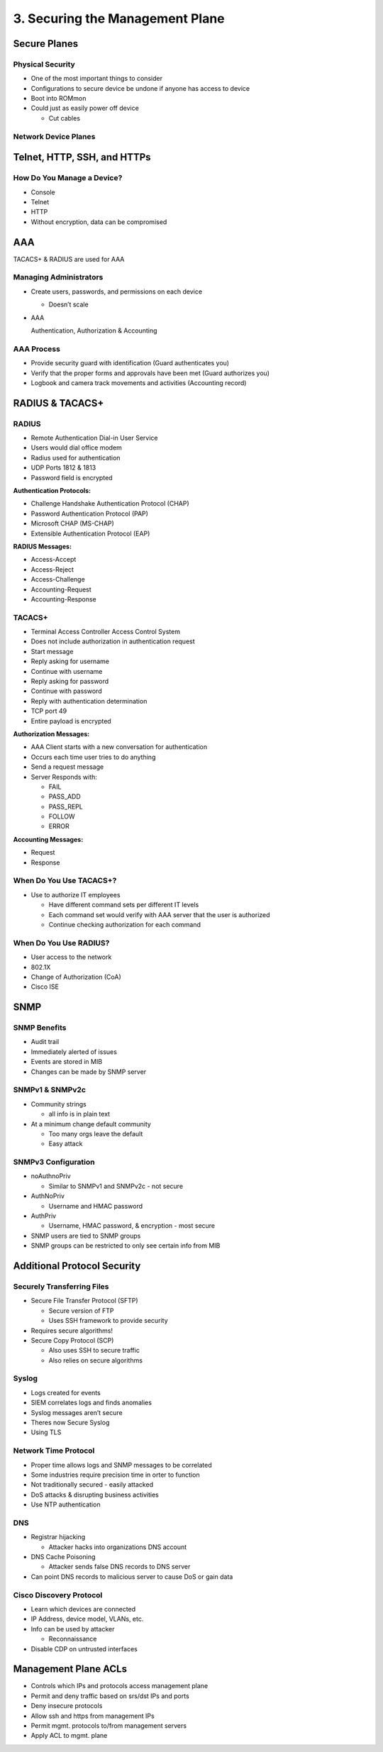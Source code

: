 3. Securing the Management Plane
================================

Secure Planes
-------------

Physical Security
~~~~~~~~~~~~~~~~~

-  One of the most important things to consider
-  Configurations to secure device be undone if anyone has access to
   device
-  Boot into ROMmon
-  Could just as easily power off device

   -  Cut cables

Network Device Planes
~~~~~~~~~~~~~~~~~~~~~

|image1|

Telnet, HTTP, SSH, and HTTPs
----------------------------

How Do You Manage a Device?
~~~~~~~~~~~~~~~~~~~~~~~~~~~

-  Console
-  Telnet
-  HTTP
-  Without encryption, data can be compromised

AAA
---

TACACS+ & RADIUS are used for AAA

Managing Administrators
~~~~~~~~~~~~~~~~~~~~~~~

-  Create users, passwords, and permissions on each device

   -  Doesn’t scale

-  AAA

   Authentication, Authorization & Accounting

AAA Process
~~~~~~~~~~~

-  Provide security guard with identification (Guard authenticates you)
-  Verify that the proper forms and approvals have been met (Guard
   authorizes you)
-  Logbook and camera track movements and activities (Accounting record)

RADIUS & TACACS+
----------------

RADIUS
~~~~~~

-  Remote Authentication Dial-in User Service
-  Users would dial office modem
-  Radius used for authentication
-  UDP Ports 1812 & 1813
-  Password field is encrypted

**Authentication Protocols:**

-  Challenge Handshake Authentication Protocol (CHAP)
-  Password Authentication Protocol (PAP)
-  Microsoft CHAP (MS-CHAP)
-  Extensible Authentication Protocol (EAP)

**RADIUS Messages:**

-  Access-Accept
-  Access-Reject
-  Access-Challenge
-  Accounting-Request
-  Accounting-Response

TACACS+
~~~~~~~

-  Terminal Access Controller Access Control System
-  Does not include authorization in authentication request
-  Start message
-  Reply asking for username
-  Continue with username
-  Reply asking for password
-  Continue with password
-  Reply with authentication determination
-  TCP port 49
-  Entire payload is encrypted

**Authorization Messages:**

-  AAA Client starts with a new conversation for authentication
-  Occurs each time user tries to do anything
-  Send a request message
-  Server Responds with:

   -  FAIL
   -  PASS_ADD
   -  PASS_REPL
   -  FOLLOW
   -  ERROR

**Accounting Messages:**

-  Request
-  Response

When Do You Use TACACS+?
~~~~~~~~~~~~~~~~~~~~~~~~

-  Use to authorize IT employees

   -  Have different command sets per different IT levels
   -  Each command set would verify with AAA server that the user is
      authorized
   -  Continue checking authorization for each command

When Do You Use RADIUS?
~~~~~~~~~~~~~~~~~~~~~~~

-  User access to the network
-  802.1X
-  Change of Authorization (CoA)
-  Cisco ISE

SNMP
----

SNMP Benefits
~~~~~~~~~~~~~

-  Audit trail
-  Immediately alerted of issues
-  Events are stored in MIB
-  Changes can be made by SNMP server

SNMPv1 & SNMPv2c
~~~~~~~~~~~~~~~~

-  Community strings

   -  all info is in plain text

-  At a minimum change default community

   -  Too many orgs leave the default
   -  Easy attack

SNMPv3 Configuration
~~~~~~~~~~~~~~~~~~~~

-  noAuthnoPriv

   -  Similar to SNMPv1 and SNMPv2c - not secure

-  AuthNoPriv

   -  Username and HMAC password

-  AuthPriv

   -  Username, HMAC password, & encryption - most secure

-  SNMP users are tied to SNMP groups
-  SNMP groups can be restricted to only see certain info from MIB

Additional Protocol Security
----------------------------

Securely Transferring Files
~~~~~~~~~~~~~~~~~~~~~~~~~~~

-  Secure File Transfer Protocol (SFTP)

   -  Secure version of FTP
   -  Uses SSH framework to provide security

-  Requires secure algorithms!
-  Secure Copy Protocol (SCP)

   -  Also uses SSH to secure traffic
   -  Also relies on secure algorithms

Syslog
~~~~~~

-  Logs created for events
-  SIEM correlates logs and finds anomalies
-  Syslog messages aren’t secure
-  Theres now Secure Syslog
-  Using TLS

Network Time Protocol
~~~~~~~~~~~~~~~~~~~~~

-  Proper time allows logs and SNMP messages to be correlated
-  Some industries require precision time in orter to function
-  Not traditionally secured - easily attacked
-  DoS attacks & disrupting business activities
-  Use NTP authentication

DNS
~~~

-  Registrar hijacking

   -  Attacker hacks into organizations DNS account

-  DNS Cache Poisoning

   -  Attacker sends false DNS records to DNS server

-  Can point DNS records to malicious server to cause DoS or gain data

Cisco Discovery Protocol
~~~~~~~~~~~~~~~~~~~~~~~~

-  Learn which devices are connected
-  IP Address, device model, VLANs, etc.
-  Info can be used by attacker

   -  Reconnaissance

-  Disable CDP on untrusted interfaces

Management Plane ACLs
---------------------

-  Controls which IPs and protocols access management plane
-  Permit and deny traffic based on srs/dst IPs and ports
-  Deny insecure protocols
-  Allow ssh and https from management IPs
-  Permit mgmt. protocols to/from management servers
-  Apply ACL to mgmt. plane

.. |image1| image:: _images/device-planes.png
